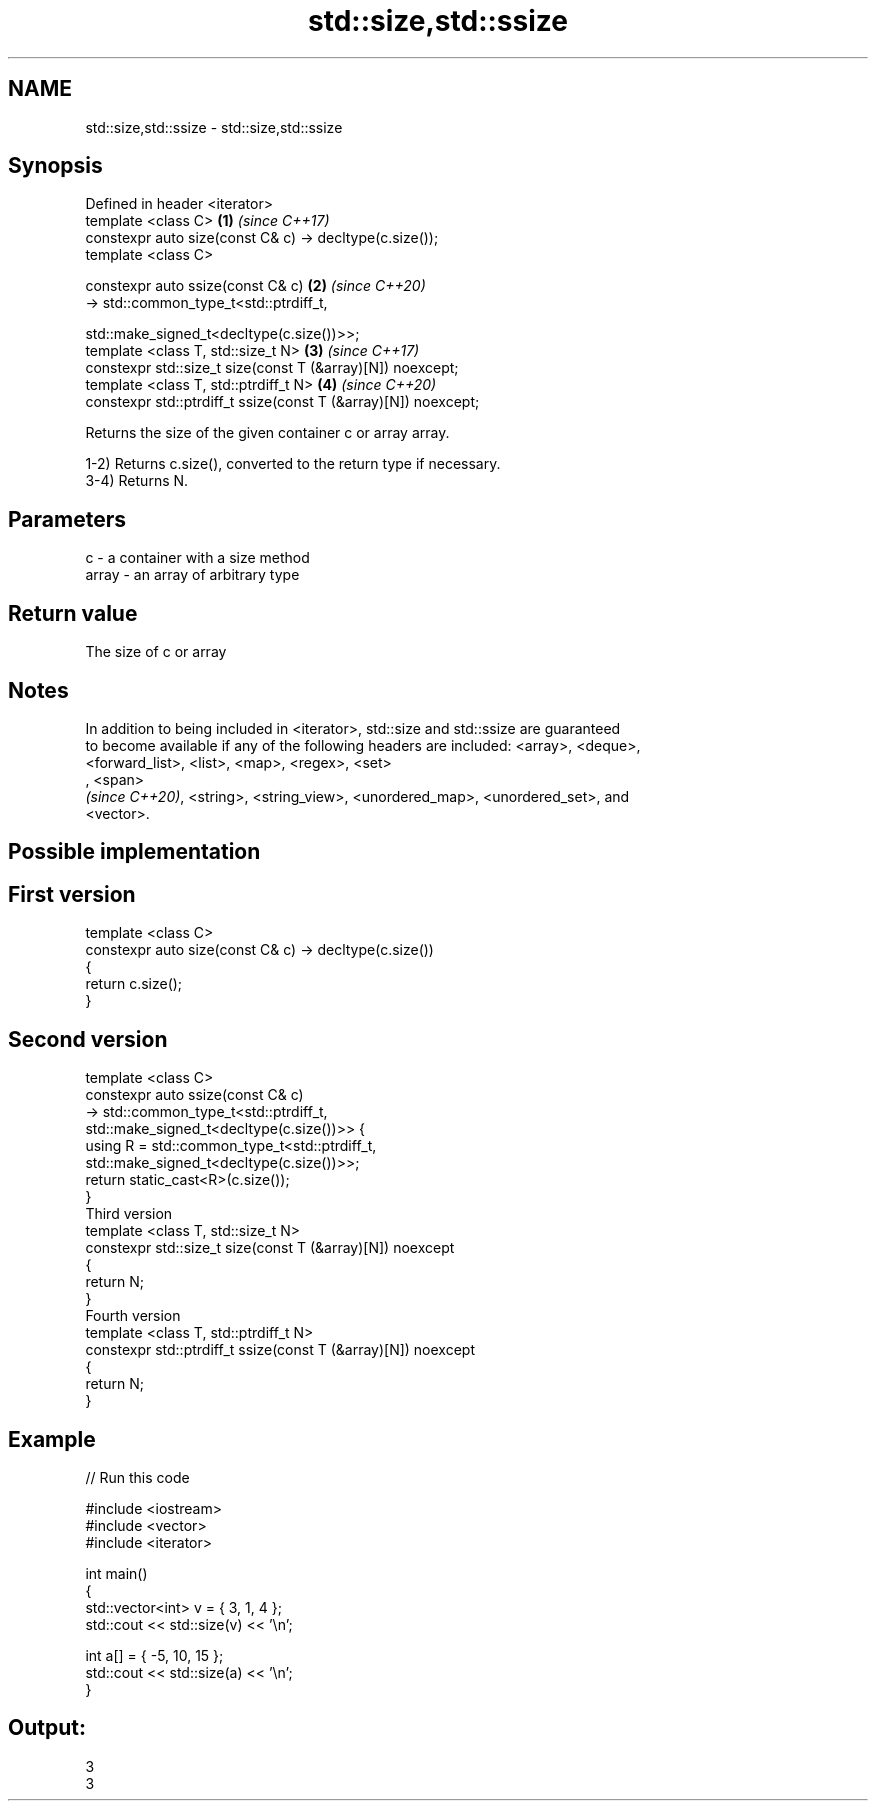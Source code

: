 .TH std::size,std::ssize 3 "2020.11.17" "http://cppreference.com" "C++ Standard Libary"
.SH NAME
std::size,std::ssize \- std::size,std::ssize

.SH Synopsis
   Defined in header <iterator>
   template <class C>                                                 \fB(1)\fP \fI(since C++17)\fP
   constexpr auto size(const C& c) -> decltype(c.size());
   template <class C>

   constexpr auto ssize(const C& c)                                   \fB(2)\fP \fI(since C++20)\fP
       -> std::common_type_t<std::ptrdiff_t,

                             std::make_signed_t<decltype(c.size())>>;
   template <class T, std::size_t N>                                  \fB(3)\fP \fI(since C++17)\fP
   constexpr std::size_t size(const T (&array)[N]) noexcept;
   template <class T, std::ptrdiff_t N>                               \fB(4)\fP \fI(since C++20)\fP
   constexpr std::ptrdiff_t ssize(const T (&array)[N]) noexcept;

   Returns the size of the given container c or array array.

   1-2) Returns c.size(), converted to the return type if necessary.
   3-4) Returns N.

.SH Parameters

   c     - a container with a size method
   array - an array of arbitrary type

.SH Return value

   The size of c or array

.SH Notes

   In addition to being included in <iterator>, std::size and std::ssize are guaranteed
   to become available if any of the following headers are included: <array>, <deque>,
   <forward_list>, <list>, <map>, <regex>, <set>
   , <span>
   \fI(since C++20)\fP, <string>, <string_view>, <unordered_map>, <unordered_set>, and
   <vector>.

.SH Possible implementation

.SH First version
   template <class C>
   constexpr auto size(const C& c) -> decltype(c.size())
   {
       return c.size();
   }
.SH Second version
   template <class C>
   constexpr auto ssize(const C& c)
       -> std::common_type_t<std::ptrdiff_t,
                             std::make_signed_t<decltype(c.size())>> {
       using R = std::common_type_t<std::ptrdiff_t,
                                    std::make_signed_t<decltype(c.size())>>;
       return static_cast<R>(c.size());
   }
                                 Third version
   template <class T, std::size_t N>
   constexpr std::size_t size(const T (&array)[N]) noexcept
   {
       return N;
   }
                                Fourth version
   template <class T, std::ptrdiff_t N>
   constexpr std::ptrdiff_t ssize(const T (&array)[N]) noexcept
   {
       return N;
   }

.SH Example

   
// Run this code

 #include <iostream>
 #include <vector>
 #include <iterator>
  
 int main()
 {
     std::vector<int> v = { 3, 1, 4 };
     std::cout << std::size(v) << '\\n';
  
     int a[] = { -5, 10, 15 };
     std::cout << std::size(a) << '\\n';
 }

.SH Output:

 3
 3
